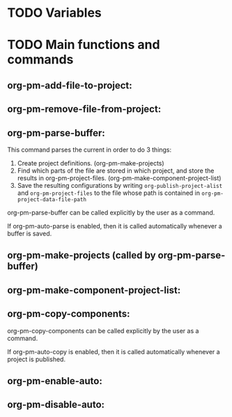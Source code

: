 
* TODO Variables
:PROPERTIES:
:DATE:     <2013-12-18 Wed 11:52>
:END:

* TODO Main functions and commands
:PROPERTIES:
:DATE:     <2013-12-18 Wed 11:16>
:END:

** org-pm-add-file-to-project:

** org-pm-remove-file-from-project:

** org-pm-parse-buffer: 

This command parses the current  in order to do 3 things: 

1. Create project definitions. (org-pm-make-projects)
2. Find which parts of the file are stored in which project, and store the results in org-pm-project-files. (org-pm-make-component-project-list)
3. Save the resulting configurations by writing =org-publish-project-alist= and =org-pm-project-files= to the file whose path is contained in =org-pm-project-data-file-path=

org-pm-parse-buffer can be called explicitly by the user as a command.

If org-pm-auto-parse is enabled, then it is called automatically whenever a buffer is saved. 

** org-pm-make-projects (called by org-pm-parse-buffer)

** org-pm-make-component-project-list: 

** org-pm-copy-components:

org-pm-copy-components can be called explicitly by the user as a command.

If org-pm-auto-copy is enabled, then it is called automatically whenever a project is published. 

** org-pm-enable-auto: 

** org-pm-disable-auto: 


